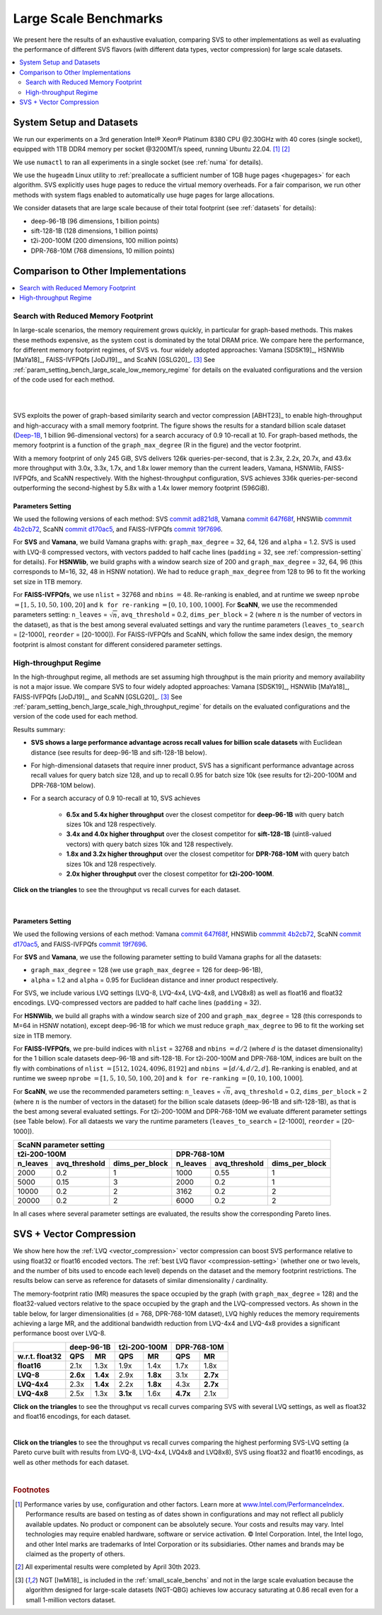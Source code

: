 .. _large_scale_benchs:

Large Scale Benchmarks
**********************
We present here the results of an exhaustive evaluation, comparing SVS to other implementations as well as evaluating
the performance of different SVS flavors (with different data types, vector compression) for large scale datasets.

.. contents::
   :local:
   :depth: 2

.. _system_setup_large_scale_benchs:

System Setup and Datasets
=========================

We run our experiments on a 3rd generation Intel\ |reg| Xeon\ |reg| Platinum 8380 CPU @2.30GHz with
40 cores (single socket), equipped with 1TB DDR4 memory per socket @3200MT/s speed,  running Ubuntu 22.04. [#ft1]_ [#ft3]_

We use ``numactl`` to ran all experiments in a single socket (see :ref:`numa` for details).

We use the ``hugeadm`` Linux utility to :ref:`preallocate a sufficient number of 1GB huge pages <hugepages>` for each algorithm.
SVS explicitly uses huge pages to reduce the virtual memory overheads.
For a fair comparison, we run other methods with system flags enabled to automatically use huge pages for large allocations.

We consider datasets that are large scale because of their total footprint (see :ref:`datasets` for details):

* deep-96-1B (96 dimensions, 1 billion points)
* sift-128-1B (128 dimensions, 1 billion points)
* t2i-200-100M (200 dimensions, 100 million points)
* DPR-768-10M (768 dimensions, 10 million points)

Comparison to Other Implementations
===================================

.. contents::
   :local:
   :depth: 1


.. _search_with_reduced_memory_benchs:

Search with Reduced Memory Footprint
------------------------------------

In large-scale scenarios, the memory requirement grows quickly, in particular for graph-based methods. This makes these
methods expensive, as the system cost is dominated by the total DRAM price. We compare here the performance, for different
memory footprint regimes, of SVS vs. four widely adopted approaches: Vamana [SDSK19]_, HSNWlib [MaYa18]_, FAISS-IVFPQfs
[JoDJ19]_, and ScaNN [GSLG20]_. [#ft2]_ See :ref:`param_setting_bench_large_scale_low_memory_regime` for details on
the evaluated configurations and the version of the code used for each method.

|

.. image:: ../figs/SVS_performance_memoryfootprint.png
   :width: 600
   :align: center
   :alt: SVS performance vs memory footprint.

|

SVS exploits the power of graph-based similarity search and vector compression [ABHT23]_ to enable high-throughput and
high-accuracy with a small memory footprint. The figure shows the results for a standard billion scale dataset
(`Deep-1B <http://sites.skoltech.ru/compvision/noimi/>`_, 1 billion 96-dimensional vectors) for a search accuracy of 0.9
10-recall at 10. For graph-based methods, the memory footprint is a function of the ``graph_max_degree`` (R in the figure)
and the vector footprint.

With a memory footprint of only 245 GiB, SVS delivers 126k queries-per-second, that is 2.3x, 2.2x, 20.7x, and 43.6x more
throughput with 3.0x, 3.3x, 1.7x, and 1.8x lower memory than the current leaders,
Vamana, HSNWlib, FAISS-IVFPQfs, and ScaNN respectively. With the highest-throughput
configuration, SVS achieves 336k queries-per-second outperforming the second-highest by 5.8x with a 1.4x lower memory footprint (596GiB).

.. _param_setting_bench_large_scale_low_memory_regime:

Parameters Setting
^^^^^^^^^^^^^^^^^^^

We used the following versions of each method:
SVS `commit ad821d8 <https://github.com/IntelLabs/ScalableVectorSearch/commit/ad821d8c94cb69a67c8744b98ee1c79d3e3a299c>`_,
Vamana `commit 647f68f <https://github.com/microsoft/DiskANN/commit/647f68fe5aa7b45124ae298c219fe909d46a1834>`_,
HNSWlib `commmit 4b2cb72 <https://github.com/nmslib/hnswlib/commit/4b2cb72c3c1bbddee55535ec6f360a0b2e40a81e>`_,
ScaNN `commit d170ac5 <https://github.com/google-research/google-research/commit/d170ac58ce1d071614b2813b056afa292f5e490c>`_,
and FAISS-IVFPQfs `commit 19f7696 <https://github.com/facebookresearch/faiss/commit/19f7696deedc93615c3ee0ff4de22284b53e0243>`_.

For **SVS** and **Vamana**, we build Vamana graphs with: ``graph_max_degree`` = 32, 64, 126 and ``alpha`` = 1.2. SVS
is used with LVQ-8 compressed vectors, with vectors padded to half cache lines (``padding`` = 32,
see :ref:`compression-setting` for details).
For **HSNWlib**, we build graphs with a window search size of 200 and ``graph_max_degree`` = 32, 64, 96 (this corresponds
to M=16, 32, 48 in HSNW notation). We had to reduce ``graph_max_degree`` from 128 to 96 to fit the working set size in
1TB memory.

For **FAISS-IVFPQfs**, we use ``nlist`` = 32768 and ``nbins`` :math:`=48`.
Re-ranking is enabled, and at runtime we sweep ``nprobe`` :math:`=[1,5,10,50,100,20]` and  ``k for re-ranking`` :math:`= [0,10,100,1000]`.
For **ScaNN**, we use the recommended parameters setting: ``n_leaves`` = :math:`\sqrt{n}`, ``avq_threshold`` = 0.2,
``dims_per_block`` = 2 (where :math:`n` is the number of vectors in the dataset), as that is the best among several
evaluated settings and vary the runtime parameters (``leaves_to_search`` = [2-1000], ``reorder`` = [20-1000]).
For FAISS-IVFPQfs and ScaNN, which follow the same index design, the memory footprint is almost constant for different
considered parameter settings.



High-throughput Regime
----------------------

In the high-throughput regime, all methods are set assuming high throughput is the main priority and memory availability
is not a major issue. We compare SVS to four widely adopted approaches: Vamana [SDSK19]_, HSNWlib [MaYa18]_, FAISS-IVFPQfs
[JoDJ19]_, and ScaNN [GSLG20]_. [#ft2]_ See :ref:`param_setting_bench_large_scale_high_throughput_regime`
for details on the evaluated configurations and the version of the code used for each method.

Results summary:

* **SVS shows a large performance advantage across recall values for billion scale datasets** with Euclidean distance
  (see results for deep-96-1B and sift-128-1B below).

* For high-dimensional datasets that require inner product, SVS has a significant performance advantage across recall values
  for query batch size 128, and up to recall 0.95 for batch size 10k (see results for t2i-200-100M and DPR-768-10M below).

* For a search accuracy of 0.9 10-recall at 10, SVS achieves

    * **6.5x and 5.4x higher throughput** over the closest competitor for **deep-96-1B** with query batch sizes 10k and 128 respectively.
    * **3.4x and 4.0x higher throughput** over the closest competitor for **sift-128-1B** (uint8-valued vectors) with query batch sizes 10k and 128 respectively.
    * **1.8x and 3.2x higher throughput** over the closest competitor for **DPR-768-10M** with query batch sizes 10k and 128 respectively.
    * **2.0x higher throughput** over the closest competitor for **t2i-200-100M**.

**Click on the triangles** to see the throughput vs recall curves for each dataset.

.. collapse:: deep-96-1B

    Results for the deep-96-1B dataset

    .. image:: ../figs/bench_largeScale_bothBatchSz_deep-1B.png
       :width: 800
       :alt: deep-96-1B benchmarking results

.. collapse:: sift-128-1B

    Results for the sift-128-1B dataset

    .. image:: ../figs/bench_largeScale_bothBatchSz_bigann-1B.png
       :width: 800
       :alt: sift-128-1B benchmarking results

.. collapse:: t2i-200-100M

    Results for the t2i-200-100M dataset

    .. image:: ../figs/bench_largeScale_bothBatchSz_text2image-100M.png
       :width: 800
       :alt: t2i-200-100M benchmarking results

.. collapse:: DPR-768-10M

    Results for the DPR-768-10M dataset

    .. image:: ../figs/bench_largeScale_bothBatchSz_dpr-10M.png
       :width: 800
       :alt: DPR-768-10M benchmarking results

|

.. _param_setting_bench_large_scale_high_throughput_regime:

Parameters Setting
^^^^^^^^^^^^^^^^^^^

We used the following versions of each method:
Vamana `commit 647f68f <https://github.com/microsoft/DiskANN/commit/647f68fe5aa7b45124ae298c219fe909d46a1834>`_,
HNSWlib `commmit 4b2cb72 <https://github.com/nmslib/hnswlib/commit/4b2cb72c3c1bbddee55535ec6f360a0b2e40a81e>`_,
ScaNN `commit d170ac5 <https://github.com/google-research/google-research/commit/d170ac58ce1d071614b2813b056afa292f5e490c>`_,
and FAISS-IVFPQfs `commit 19f7696 <https://github.com/facebookresearch/faiss/commit/19f7696deedc93615c3ee0ff4de22284b53e0243>`_.

For **SVS** and **Vamana**, we use the following parameter setting to build Vamana graphs for all the datasets:

* ``graph_max_degree`` = 128 (we use ``graph_max_degree`` = 126 for deep-96-1B),
* ``alpha`` = 1.2 and ``alpha`` =  0.95 for Euclidean distance and inner product respectively.

For SVS, we include various LVQ settings (LVQ-8, LVQ-4x4, LVQ-4x8, and LVQ8x8) as well as float16 and float32 encodings.
LVQ-compressed vectors are padded to half cache lines (``padding`` = 32).

For **HSNWlib**, we build all graphs with a window search size of 200 and ``graph_max_degree`` = 128 (this corresponds
to M=64 in HSNW notation), except deep-96-1B for which we must reduce ``graph_max_degree`` to 96 to fit the
working set size in 1TB memory.

For **FAISS-IVFPQfs**, we pre-build indices with ``nlist`` = 32768 and ``nbins`` :math:`=d/2` (where :math:`d` is the dataset dimensionality)
for the 1 billion scale datasets deep-96-1B and sift-128-1B. For t2i-200-100M and DPR-768-10M, indices are built on the fly
with combinations of ``nlist`` :math:`=[512, 1024, 4096, 8192]` and ``nbins`` :math:`=[d/4, d/2, d]`.
Re-ranking is enabled, and at runtime we sweep ``nprobe`` :math:`=[1,5,10,50,100,20]` and  ``k for re-ranking`` :math:`= [0,10,100,1000]`.

For **ScaNN**, we use the recommended parameters setting: ``n_leaves`` = :math:`\sqrt{n}`, ``avq_threshold`` = 0.2,
``dims_per_block`` = 2 (where :math:`n` is the number of vectors in the dataset) for the billion scale datasets
(deep-96-1B and sift-128-1B), as that is the best among several evaluated settings. For t2i-200-100M and DPR-768-10M we evaluate
different parameter settings (see Table below). For all dataests we vary the runtime parameters
(``leaves_to_search`` = [2-1000], ``reorder`` = [20-1000]).

+---------------------------------------------------------------------------------------------------------------+
|                                          **ScaNN parameter setting**                                          |
+-------------------------------------------------------+-------------------------------------------------------+
|                    **t2i-200-100M**                   |                    **DPR-768-10M**                    |
+--------------+-------------------+--------------------+--------------+-------------------+--------------------+
| **n_leaves** | **avq_threshold** | **dims_per_block** | **n_leaves** | **avq_threshold** | **dims_per_block** |
+--------------+-------------------+--------------------+--------------+-------------------+--------------------+
|     2000     |        0.2        |          1         |     1000     |        0.55       |          1         |
+--------------+-------------------+--------------------+--------------+-------------------+--------------------+
|     5000     |        0.15       |          3         |     2000     |        0.2        |          1         |
+--------------+-------------------+--------------------+--------------+-------------------+--------------------+
|     10000    |        0.2        |          2         |     3162     |        0.2        |          2         |
+--------------+-------------------+--------------------+--------------+-------------------+--------------------+
|     20000    |        0.2        |          2         |     6000     |        0.2        |          2         |
+--------------+-------------------+--------------------+--------------+-------------------+--------------------+

In all cases where several parameter settings are evaluated, the results show the corresponding Pareto lines.

.. _benchs-compression-evaluation:

SVS + Vector Compression
========================

We show here how the :ref:`LVQ <vector_compression>` vector compression can boost SVS performance relative to using float32 or float16 encoded vectors.
The :ref:`best LVQ flavor <compression-setting>` (whether one or two levels, and the number of bits used to encode each level) depends on the dataset and
the memory footprint restrictions. The results below can serve as reference for datasets of similar dimensionality / cardinality.

The memory-footprint ratio (MR) measures the space occupied by the graph (with ``graph_max_degree`` = 128) and the
float32-valued vectors relative to the space occupied by the graph and the LVQ-compressed vectors. As shown in the table below,
for larger dimensionalities (d = 768, DPR-768-10M dataset), LVQ highly reduces the memory requirements achieving a large MR,
and the additional bandwidth reduction from LVQ-4x4 and LVQ-4x8 provides a significant performance boost over LVQ-8.

+--------------------+---------------------+---------------------+---------------------+
|                    | **deep-96-1B**      | **t2i-200-100M**    | **DPR-768-10M**     |
+--------------------+----------+----------+----------+----------+----------+----------+
| **w.r.t. float32** | **QPS**  | **MR**   | **QPS**  | **MR**   | **QPS**  | **MR**   |
+--------------------+----------+----------+----------+----------+----------+----------+
| **float16**        | 2.1x     | 1.3x     | 1.9x     | 1.4x     | 1.7x     | 1.8x     |
+--------------------+----------+----------+----------+----------+----------+----------+
| **LVQ-8**          | **2.6x** | **1.4x** | 2.9x     | **1.8x** | 3.1x     | **2.7x** |
+--------------------+----------+----------+----------+----------+----------+----------+
| **LVQ-4x4**        | 2.3x     | **1.4x** | 2.2x     | **1.8x** | 4.3x     | **2.7x** |
+--------------------+----------+----------+----------+----------+----------+----------+
| **LVQ-4x8**        | 2.5x     | 1.3x     | **3.1x** | 1.6x     | **4.7x** | 2.1x     |
+--------------------+----------+----------+----------+----------+----------+----------+

**Click on the triangles** to see the throughput vs recall curves comparing SVS with several LVQ settings, as well as float32
and float16 encodings, for each dataset.

.. collapse:: deep-96-1B

    Results for the deep-96-1B dataset

    .. image:: ../figs/bench_largeScale_SVS_ablation_deep-1B.png
       :width: 800
       :alt: deep-96-1B compression evaluation results

.. collapse:: deep-96-100M

    Results for the deep-96-100M dataset

    .. image:: ../figs/bench_largeScale_SVS_ablation_deep-100M.png
       :width: 800
       :alt: deep-96-100M compression evaluation results

.. collapse:: t2i-200-100M

    Results for the t2i-200-100M dataset

    .. image:: ../figs/bench_largeScale_SVS_ablation_text2image-100M.png
       :width: 800
       :alt: t2i-200-100M compression evaluation results

.. collapse:: DPR-768-10M

    Results for the DPR-768-10M dataset

    .. image:: ../figs/bench_largeScale_SVS_ablation_dpr-10M.png
       :width: 800
       :alt: DPR-768-10M compression evaluation results

|

**Click on the triangles** to see the throughput vs recall curves comparing the highest performing SVS-LVQ setting
(a Pareto curve built with results from LVQ-8, LVQ-4x4, LVQ4x8 and LVQ8x8), SVS using float32 and float16 encodings,
as well as other methods for each dataset.

.. collapse:: deep-96-1B

    Results for the deep-96-1B dataset

    .. image:: ../figs/bench_largeScale_ablation_and_other_methods_deep-1B.png
       :width: 700
       :alt: deep-96-1B compression evaluation results

.. collapse:: t2i-200-100M

    Results for the t2i-200-100M dataset

    .. image:: ../figs/bench_largeScale_ablation_and_other_methods_text2image-100M.png
       :width: 700
       :alt: t2i-200-100M compression evaluation results


.. collapse:: DPR-768-10M

    Results for the DPR-768-10M dataset

    .. image:: ../figs/bench_largeScale_ablation_and_other_methods_dpr-10M.png
       :width: 700
       :alt: DPR-768-10M compression evaluation results

|

.. |copy|   unicode:: U+000A9 .. COPYRIGHT SIGN
.. |reg|   unicode:: U+00AE .. REGISTERED

.. rubric:: Footnotes

.. [#ft1] Performance varies by use, configuration and other factors. Learn more at `www.Intel.com/PerformanceIndex <www.Intel.com/PerformanceIndex/>`_.
       Performance results are based on testing as of dates shown in configurations and may not reflect all publicly
       available updates. No product or component can be absolutely secure. Your costs and results may vary. Intel
       technologies may require enabled hardware, software or service activation. |copy| Intel Corporation.  Intel,
       the Intel logo, and other Intel marks are trademarks of Intel Corporation or its subsidiaries.  Other names and
       brands may be claimed as the property of others.

.. [#ft3] All experimental results were completed by April 30th 2023.

.. [#ft2] NGT [IwMi18]_ is included in the :ref:`small_scale_benchs` and not in the large scale evaluation because the algorithm designed for
       large-scale datasets (NGT-QBG) achieves  low accuracy saturating at 0.86 recall even for a small 1-million vectors dataset.